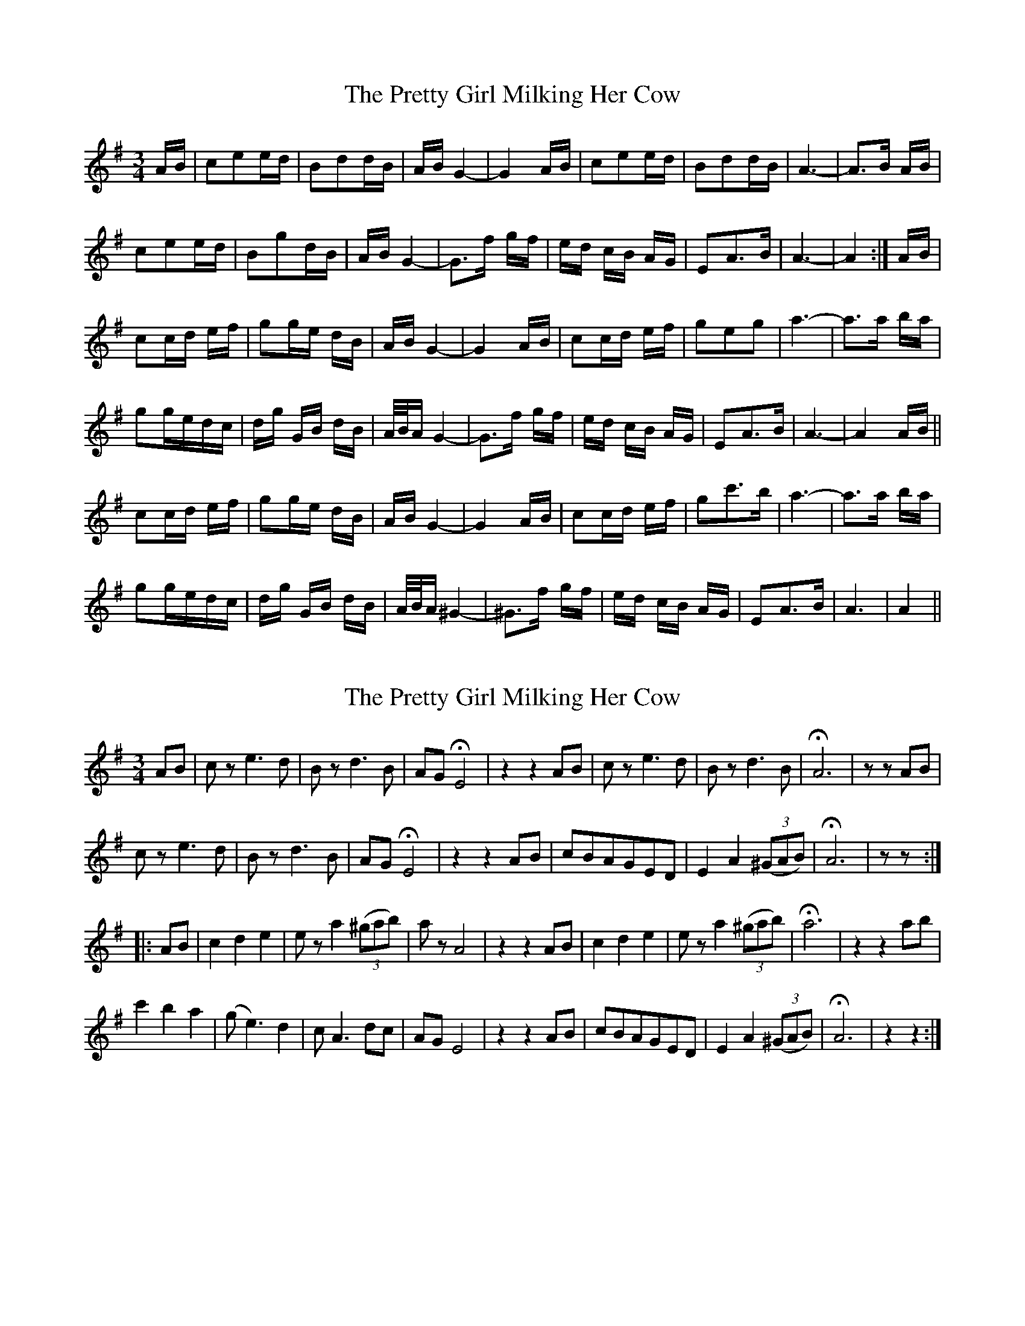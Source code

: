 X: 1
T: Pretty Girl Milking Her Cow, The
Z: gian marco
S: https://thesession.org/tunes/1758#setting1758
R: waltz
M: 3/4
L: 1/8
K: Ador
A/B/|cee/d/|Bdd/B/|A/B/G2-|G2A/B/|cee/d/|Bdd/B/|A3-|A>B A/B/|
cee/d/|Bgd/B/|A/B/G2-|G>f g/f/|e/d/ c/B/ A/G/|EA>B|A3-|A2:|A/B/|
cc/d/ e/f/|gg/e/ d/B/|A/B/G2-|G2A/B/|cc/d/ e/f/|geg|a3-|a>a b/a/|
gg/e/d/c/|d/g/ G/B/ d/B/|A/4B/4A/G2-|G>f g/f/|e/d/ c/B/ A/G/|EA>B|A3-|A2A/B/||
cc/d/ e/f/|gg/e/ d/B/|A/B/G2-|G2A/B/|cc/d/ e/f/|gc'>b|a3-|a>a b/a/|
gg/e/d/c/|d/g/ G/B/ d/B/|A/4B/4A/^G2-|^G>f g/f/|e/d/ c/B/ A/G/|EA>B|A3|A2||
X: 2
T: Pretty Girl Milking Her Cow, The
Z: Andrew Plett
S: https://thesession.org/tunes/1758#setting15200
R: waltz
M: 3/4
L: 1/8
K: Ador
AB|cz e3d|Bzd3B|AGHE4|z2z2AB|cze3d|Bzd3B|HA6|zzAB|cze3d|Bzd3B|AGHE4|z2z2AB|cBAGED|E2A2((3^GAB)|HA6|zz:||: AB|c2d2e2|eza2((3^gab)|azA4|z2z2AB|c2d2e2|eza2((3^gab)|Ha6|z2z2ab|c'2b2a2|(ge3)d2|cA3dc|AGE4|z2z2AB|cBAGED|E2A2((3^GAB)|HA6|z2z2:|
X: 3
T: Pretty Girl Milking Her Cow, The
Z: Loughcurra
S: https://thesession.org/tunes/1758#setting15201
R: waltz
M: 3/4
L: 1/8
K: Cmaj
"_vb"(AB)|(c2e2c2)|(B2d2B2)|(A2G4-|G4)(AB)|(c2e2c2)|(B2d2B2)|A6-|A4(AB)|(c2e2c2)|.B2"^>"g2.B2|.A2G4-|G4(e3/2d/2)|(c2B2A2)|(E2A2B2)|A6-|A4||(AB)|(c2d2e2)|(e2^f2^g2)|a2A4-|A4(AB)|c2d2(e{fe}d)|e2(a2{c'}b2)|a6-|a2(b3a)|(g2e2d2)|.B2"^>"g2.B2|.A2G4-|G4(ed)|(c2B2A2)|(E2A2B2)|A6-|A4|]"_vb"(AB)|(c2e2c2)|(B2d2B2)|(A2G4-|G4)(AB)|(c2e2c2)|(B2d2B2)|A6-|A4(AB)|c2e2c2|B2g2B2|A2G4-|G4(e3/2d/2)|(c2B2A2)|(E2^F2^G2)|A6-|A4||G2|c3(de^f)|(g2e2c2)|(B2G4-|G4)G2|c3(de^f)|{a}g2 e2^g2|a6-|a4(ba)|g3(fed)|B2g2B2|A2G4-|G4(ed)|c3(BAG)|(E2^F2^G2)|A6-|A4|]
X: 4
T: Pretty Girl Milking Her Cow, The
Z: ceolachan
S: https://thesession.org/tunes/1758#setting15202
R: waltz
M: 3/4
L: 1/8
K: Ador
c2 e2 ed | B2 d2 dB | AB G4- | G4 AB | c2 e2 ed | B2 d2 dB | A6- | A3 B AB |c2 e2 ed | B2 g2 dB | AB G4- | G3 f gf | ed cB AG | E2 A3 B | A6- | A4 :| c2 cd ef | g2 ge dB | AB G4- | G4 AB | c2 cd ef | g2 e2 g2 | a6- | a3 a ba |g2 ge dc | dg GB dB | A/B/A G4- | G3 f gf | ed cB AG | E2 A3 B | A6- | A4 AB ||c2 cd ef | g2 ge dB | AB G4-| G4 AB | c2 cd ef | g2 c'3 b | a6- | a3 a ba |g2 ge dc | dg GB dB | A/B/A ^G4- | ^G3 f gf | ed cB AG | E3 A3 B | A6 | A4 |]
X: 5
T: Pretty Girl Milking Her Cow, The
Z: ceolachan
S: https://thesession.org/tunes/1758#setting15203
R: waltz
M: 3/4
L: 1/8
K: Ador
Correction ~ at the end ~ | E2 A3 B | A6 | A4 |]
X: 6
T: Pretty Girl Milking Her Cow, The
Z: schriltz
S: https://thesession.org/tunes/1758#setting15204
R: waltz
M: 3/4
L: 1/8
K: Ddor
DE| F2 A3 F|E2 G3 E|D2 (C4|C6) DE|F2 A3 F| E2 G3 E| (D6|D4) DE|F2 A3 F|E2 c3 E |D2 (C4|C6)|A3 G FE|D A,3 DE|(D6|D4)|| DE|F3 G AB|c G3 FE| C4 DE| F3 GAB|c2 A2 (3ABc |d6|e3 d c2|G2 FE c2 |ED C4 |A2 GFED| A,2 D2 E2 |D4|
X: 7
T: Pretty Girl Milking Her Cow, The
Z: Eubonian
S: https://thesession.org/tunes/1758#setting22588
R: waltz
M: 3/4
L: 1/8
K: Ador
A2 | c2 e2 c2 | B2 d2 BA | G2 HA2 AB | c2 d2 e2 | e2 f2 g2 | Ha4 gf |
g2 f2 e2 | d2 e2 BA | G2 HA2 ed | c2 B2 A2 | E2 A2 G2 | HA4 |
X: 8
T: Pretty Girl Milking Her Cow, The
Z: JACKB
S: https://thesession.org/tunes/1758#setting23135
R: waltz
M: 3/4
L: 1/8
K: Ador
(AB)|c3e c2|Bd3 B2|A4(G2|G4) AB|c3e c2|Bd3 B2|A6-|A4(AB)|
ce3 c2|B2 g>c {d}cB|G2G4-|G4 ee/d/|c2 B{B}B AA/G/|E2 A3B|A6-|A4 AB||
c2 B{B}B A>B|d2 B<A B>G|G2 G2 AB|c2 B{B}B A>B|d2 d2 B2|A2 A2 AB|
c{d}c c<B B<A|B2 B2 g2|g2 c{d}c/B/ B<G|G4 e2|e2 ed/B/ c2|
c2 B{B}B AA/G/|E2 A3B |A6|A2 AB c2|d2 ef g2|
g4 c{d}c |B{B}B G4|GG/F/ GA Bc|c2 cB cd|ea a4|{aba}ag a4|
b2 c'2 b2|a4 ag|e2 =f4|ee/d/ BA Bd|d2 BA A2|G4 AB|
c2 B{B}B AA/G/ |E2 A3B|A6|AB c3e|e2 c3B|Bd d2 BA |AG G4 |
AB c3e|cA Bd d2|B2 B{B}B A2 |A2 AB c2|ce e2 cB|Bg g2 cc/B/|
B<G G4|e2 ed cB|c2 B{B}B AA/G/| E2 A3B|A6| A4 AB|
c3B cd|ef g4|cc/B/ B<G G2|GG/F/ GA Bc|c2 cB cd|ea a4|{aba}ag a4|
b2 c'2 b2|a4 ag|e2 =f4|ee/d/ BA Bg|g2 c2 ^A=A|A2 G4|
AB c2 B{B}B|AA/G/ e2 A2|AB A4|A6||
X: 9
T: Pretty Girl Milking Her Cow, The
Z: An Draighean
S: https://thesession.org/tunes/1758#setting27219
R: waltz
M: 3/4
L: 1/8
K: Ador
(A>B) | ce4 c | Bd4 B | A2 (G4 | HG4) A>B | c2e3 c | Bd4 B | A6- | HA4 (A>B)|
ce4 c | B Hd4 B | A2 {BA}(G4 | HG4) {d}e>d | c>B A>E (A2 | A4){BcB}A2-|A6-|HA4(A>B)|
c3d e<f| g3 c2A|BG3-G2-|HG4 A>B | c3d e<f| g>{a}g e>g a2-|a4 {g}ba|
{f}g3{a}g/2e/2d2-|d4e<c|A<B g2 B<A |{BA}HG4 {d}e>d | c>B A>E (A2 | A4){BcB}A2-|A6-|HA4(A>B)|
ce4 c | Bd4 B | A2 {BA}(G4 | HG4) A>B | c2e3 c | Bd4 {ed}B | A6- | HA4 (A>B)|
c4 {dc}B>A| B Hd4 {ed}B | A2 {BA}(G4 | HG4) {d}e>d | c>B A>E (A2 | A4){BcB}A2-|A6-|HA4(A>B)|
c3d e<f| g3 {cd}c2A|BG3-G2-|HG4 A>B | c3d e<f| g>{a}g e>g a2-|a4 {a}ba|
{f}g3{a}g/2e/2d2-|d4e<{B}c|A<B g2 {Bc}B<A |HG4 {d}e>d | c>B A>E (A2 | A4){BcB}A2-|A6-|HA6|
